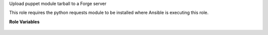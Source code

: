 Upload puppet module tarball to a Forge server

This role requires the python requests module to be
installed where Ansible is executing this role.

**Role Variables**

  .. zuul:rolevar:: forge_url
     :default: https://forgeapi.puppet.com

     The URL to the Puppet Forge API.

  .. zuul:rolevar:: forge_username

     Username to use to log in to Puppet Forge.

  .. zuul:rolevar:: forge_password

     Password to use to log in to Puppet Forge.

  .. zuul:rolevar:: forge_tarball

     Absolute path to the module tarball that should be
     uploaded.
